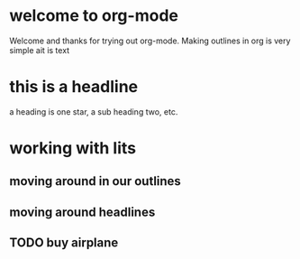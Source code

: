 * welcome to org-mode

Welcome and thanks for trying out org-mode. Making outlines in org is very simple ait is text
* this is a headline
a heading is one star, a sub heading two, etc.

* working with lits
** moving around in our outlines
** moving around headlines

** TODO buy airplane
